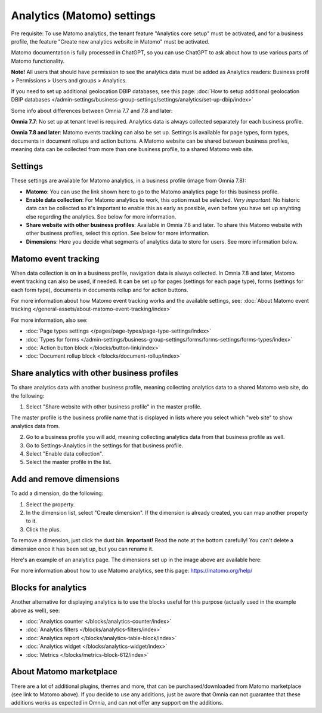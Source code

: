 Analytics (Matomo) settings
=============================================

Pre requisite: To use Matomo analytics, the tenant feature "Analytics core setup" must be activated, and for a business profile, the feature "Create new analytics website in Matomo" must be activated. 

Matomo documentation is fully processed in ChatGPT, so you can use ChatGPT to ask about how to use various parts of Matomo functionality.

**Note!** All users that should have permission to see the analytics data must be added as Analytics readers: Business profil > Permissions > Users and groups > Analytics.

If you need to set up additional geolocation DBIP databases, see this page: :doc:`How to setup additional geolocation DBIP databases </admin-settings/business-group-settings/settings/analytics/set-up-dbip/index>`

Some info about differences between Omnia 7.7 and 7.8 and later:

**Omnia 7.7**:
No set up at tenant level is required. Analytics data is always collected separately for each business profile.

**Omnia 7.8 and later**:
Matomo events tracking can also be set up. Settings is available for page types, form types, documents in document rollups and action buttons. A Matomo website can be shared between business profiles, meaning data can be collected from more than one business profile, to a shared Matomo web site.

Settings
**************
These settings are available for Matomo analytics, in a business profile (image from Omnia 7.8):

.. image:: analytics-matomo-settings-78.png

+ **Matomo**: You can use the link shown here to go to the Matomo analytics page for this business profile.
+ **Enable data collection**: For Matomo analytics to work, this option must be selected. *Very important*: No historic data can be collected so it's important to enable this as early as possible, even before you have set up anyhting else regarding the analytics. See below for more information.
+ **Share website with other business profiles**: Available in Omnia 7.8 and later. To share this Matomo website with other business profiles, select this option. See below for more information.
+ **Dimensions**: Here you decide what segments of analytics data to store for users. See more information below.

Matomo event tracking
****************************
When data collection is on in a business profile, navigation data is always collected. In Omnia 7.8 and later, Matomo event tracking can also be used, if needed. It can  be set up for pages (settings for each page type), forms (settings for each form type), documents in documents rollup and for action buttons.

For more information about how Matomo event tracking works and the available settings, see: :doc:`About Matomo event tracking </general-assets/about-matomo-event-tracking/index>`

For more information, also see:

+ :doc:`Page types settings </pages/page-types/page-type-settings/index>`
+ :doc:`Types for forms </admin-settings/business-group-settings/forms/forms-settings/forms-types/index>`
+ :doc:`Action button block </blocks/button-link/index>`
+ :doc:`Document rollup block </blocks/document-rollup/index>`

Share analytics with other business profiles
*********************************************
To share analytics data with another business profile, meaning collecting analytics data to a shared Matomo web site, do the following:

1. Select "Share website with other business profile" in the master profile. 

The master profile is the business profile name that is displayed in lists where you select which "web site" to show analytics data from.

2. Go to a business profile you will add, meaning collecting analytics data from that business profile as well.
3. Go to Settings-Analytics in the settings for that business profile.
4. Select "Enable data collection".
5. Select the master profile in the list.

Add and remove dimensions
**************************
To add a dimension, do the following:

1. Select the property.
2. In the dimension list, select "Create dimension". If the dimension is already created, you can map another property to it.
3. Click the plus.

To remove a dimension, just click the dust bin. **Important!** Read the note at the bottom carefully! You can't delete a dimension once it has been set up, but you can rename it.

Here's an example of an analytics page. The dimensions set up in the image above are available here:

.. image:: analytics-matomo-settings-example.png

For more information about how to use Matomo analytics, see this page: https://matomo.org/help/

Blocks for analytics
***********************
Another alternative for displaying analytics is to use the blocks useful for this purpose (actually used in the example above as well), see:

+ :doc:`Analytics counter </blocks/analytics-counter/index>`
+ :doc:`Analytics filters </blocks/analytics-filters/index>`
+ :doc:`Analytics report </blocks/analytics-table-block/index>`
+ :doc:`Analytics widget </blocks/analytics-widget/index>`
+ :doc:`Metrics </blocks/metrics-block-612/index>`

About Matomo marketplace
***************************
There are a lot of additional plugins, themes and more, that can be purchased/downloaded from Matomo marketplace (see link to Matomo above). If you decide to use any additions, just be aware that Omnia can not guarantee that these additions works as expected in Omnia, and can not offer any support on the additions.


